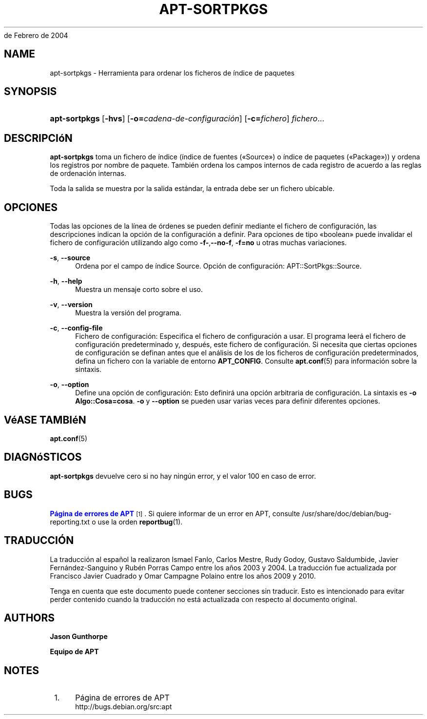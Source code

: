 '\" t
.\"     Title: apt-sortpkgs
.\"    Author: Jason Gunthorpe
.\" Generator: DocBook XSL Stylesheets v1.76.1 <http://docbook.sf.net/>
.\"      Date: 29
de Febrero de 2004
.\"    Manual: APT
.\"    Source: Linux
.\"  Language: English
.\"
.TH "APT\-SORTPKGS" "1" "29 de Febrero de 2004" "Linux" "APT"
.\" -----------------------------------------------------------------
.\" * Define some portability stuff
.\" -----------------------------------------------------------------
.\" ~~~~~~~~~~~~~~~~~~~~~~~~~~~~~~~~~~~~~~~~~~~~~~~~~~~~~~~~~~~~~~~~~
.\" http://bugs.debian.org/507673
.\" http://lists.gnu.org/archive/html/groff/2009-02/msg00013.html
.\" ~~~~~~~~~~~~~~~~~~~~~~~~~~~~~~~~~~~~~~~~~~~~~~~~~~~~~~~~~~~~~~~~~
.ie \n(.g .ds Aq \(aq
.el       .ds Aq '
.\" -----------------------------------------------------------------
.\" * set default formatting
.\" -----------------------------------------------------------------
.\" disable hyphenation
.nh
.\" disable justification (adjust text to left margin only)
.ad l
.\" -----------------------------------------------------------------
.\" * MAIN CONTENT STARTS HERE *
.\" -----------------------------------------------------------------
.SH "NAME"
apt-sortpkgs \- Herramienta para ordenar los ficheros de índice de paquetes
.SH "SYNOPSIS"
.HP \w'\fBapt\-sortpkgs\fR\ 'u
\fBapt\-sortpkgs\fR [\fB\-hvs\fR] [\fB\-o=\fR\fB\fIcadena\-de\-configuración\fR\fR] [\fB\-c=\fR\fB\fIfichero\fR\fR] \fIfichero\fR...
.SH "DESCRIPCIóN"
.PP
\fBapt\-sortpkgs\fR
toma un fichero de índice (índice de fuentes (\(FoSource\(Fc) o índice de paquetes (\(FoPackage\(Fc)) y ordena los registros por nombre de paquete\&. También ordena los campos internos de cada registro de acuerdo a las reglas de ordenación internas\&.
.PP
Toda la salida se muestra por la salida estándar, la entrada debe ser un fichero ubicable\&.
.SH "OPCIONES"
.PP
Todas las opciones de la línea de órdenes se pueden definir mediante el fichero de configuración, las descripciones indican la opción de la configuración a definir\&. Para opciones de tipo \(Foboolean\(Fc puede invalidar el fichero de configuración utilizando algo como
\fB\-f\-\fR,\fB\-\-no\-f\fR,
\fB\-f=no\fR
u otras muchas variaciones\&.
.PP
\fB\-s\fR, \fB\-\-source\fR
.RS 4
Ordena por el campo de índice Source\&. Opción de configuración:
APT::SortPkgs::Source\&.
.RE
.PP
\fB\-h\fR, \fB\-\-help\fR
.RS 4
Muestra un mensaje corto sobre el uso\&.
.RE
.PP
\fB\-v\fR, \fB\-\-version\fR
.RS 4
Muestra la versión del programa\&.
.RE
.PP
\fB\-c\fR, \fB\-\-config\-file\fR
.RS 4
Fichero de configuración: Especifica el fichero de configuración a usar\&. El programa leerá el fichero de configuración predeterminado y, después, este fichero de configuración\&. Si necesita que ciertas opciones de configuración se definan antes que el análisis de los de los ficheros de configuración predeterminados, defina un fichero con la variable de entorno
\fBAPT_CONFIG\fR\&. Consulte
\fBapt.conf\fR(5)
para información sobre la sintaxis\&.
.RE
.PP
\fB\-o\fR, \fB\-\-option\fR
.RS 4
Define una opción de configuración: Esto definirá una opción arbitraria de configuración\&. La sintaxis es
\fB\-o Algo::Cosa=cosa\fR\&.
\fB\-o\fR
y
\fB\-\-option\fR
se pueden usar varias veces para definir diferentes opciones\&.
.RE
.SH "VéASE TAMBIéN"
.PP
\fBapt.conf\fR(5)
.SH "DIAGNóSTICOS"
.PP
\fBapt\-sortpkgs\fR
devuelve cero si no hay ningún error, y el valor 100 en caso de error\&.
.SH "BUGS"
.PP
\m[blue]\fBPágina de errores de APT\fR\m[]\&\s-2\u[1]\d\s+2\&. Si quiere informar de un error en APT, consulte
/usr/share/doc/debian/bug\-reporting\&.txt
o use la orden
\fBreportbug\fR(1)\&.
.SH "TRADUCCIÓN"
.PP
La traducción al español la realizaron Ismael Fanlo, Carlos Mestre, Rudy Godoy, Gustavo Saldumbide, Javier Fernández\-Sanguino y Rubén Porras Campo entre los años 2003 y 2004\&. La traducción fue actualizada por Francisco Javier Cuadrado y Omar Campagne Polaino entre los años 2009 y 2010\&.
.PP
Tenga en cuenta que este documento puede contener secciones sin traducir\&. Esto es intencionado para evitar perder contenido cuando la traducción no está actualizada con respecto al documento original\&.
.SH "AUTHORS"
.PP
\fBJason Gunthorpe\fR
.RS 4
.RE
.PP
\fBEquipo de APT\fR
.RS 4
.RE
.SH "NOTES"
.IP " 1." 4
Página de errores de APT
.RS 4
\%http://bugs.debian.org/src:apt
.RE
